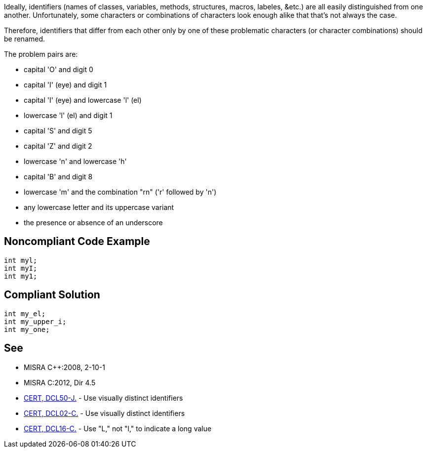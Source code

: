 Ideally, identifiers (names of classes, variables, methods, structures, macros, labeles, &etc.) are all easily distinguished from one another. Unfortunately, some characters or combinations of characters look enough alike that that's not always the case. 


Therefore, identifiers that differ from each other only by one of these problematic characters (or character combinations) should be renamed.


The problem pairs are:

* capital 'O' and digit 0
* capital 'I' (eye) and digit 1
* capital 'I' (eye) and lowercase 'l' (el)
* lowercase 'l' (el) and digit 1
* capital 'S' and digit 5
* capital 'Z' and digit 2
* lowercase 'n' and lowercase 'h'
* capital 'B' and digit 8
* lowercase 'm' and the combination "rn" ('r' followed by 'n')
* any lowercase letter and its uppercase variant
* the presence or absence of an underscore


== Noncompliant Code Example

----
int myl;
int myI;
int my1;
----


== Compliant Solution

----
int my_el;
int my_upper_i;
int my_one;
----


== See

* MISRA {cpp}:2008, 2-10-1
* MISRA C:2012, Dir 4.5
* https://wiki.sei.cmu.edu/confluence/x/7DZGBQ[CERT, DCL50-J.] - Use visually distinct identifiers
* https://wiki.sei.cmu.edu/confluence/x/F9cxBQ[CERT, DCL02-C.] - Use visually distinct identifiers
* https://wiki.sei.cmu.edu/confluence/x/cdYxBQ[CERT, DCL16-C.] - Use "L," not "l," to indicate a long value

